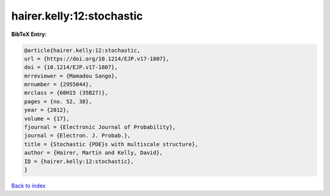 hairer.kelly:12:stochastic
==========================

.. :cite:t:`hairer.kelly:12:stochastic`

.. bibliography:: ../../All.bib

**BibTeX Entry:**

.. code-block:: bibtex

   @article{hairer.kelly:12:stochastic,
   url = {https://doi.org/10.1214/EJP.v17-1807},
   doi = {10.1214/EJP.v17-1807},
   mrreviewer = {Mamadou Sango},
   mrnumber = {2955044},
   mrclass = {60H15 (35B27)},
   pages = {no. 52, 38},
   year = {2012},
   volume = {17},
   fjournal = {Electronic Journal of Probability},
   journal = {Electron. J. Probab.},
   title = {Stochastic {PDE}s with multiscale structure},
   author = {Hairer, Martin and Kelly, David},
   ID = {hairer.kelly:12:stochastic},
   }

`Back to index <../index>`_
